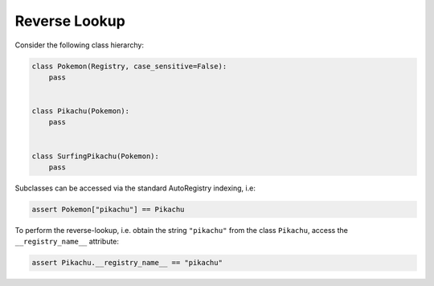 Reverse Lookup
==============
Consider the following class hierarchy:

.. code-block:: python

   class Pokemon(Registry, case_sensitive=False):
       pass


   class Pikachu(Pokemon):
       pass


   class SurfingPikachu(Pokemon):
       pass


Subclasses can be accessed via the standard AutoRegistry indexing, i.e:

.. code-block:: python

   assert Pokemon["pikachu"] == Pikachu

To perform the reverse-lookup, i.e. obtain the string ``"pikachu"`` from the
class ``Pikachu``, access the ``__registry_name__`` attribute:

.. code-block:: python

   assert Pikachu.__registry_name__ == "pikachu"
